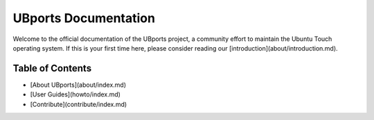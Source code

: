 UBports Documentation
=====================

Welcome to the official documentation of the UBports project, a community effort to maintain the Ubuntu Touch operating system. If this is your first time here, please consider reading our [introduction](about/introduction.md).

Table of Contents
-----------------

* [About UBports](about/index.md)
* [User Guides](howto/index.md)
* [Contribute](contribute/index.md)

